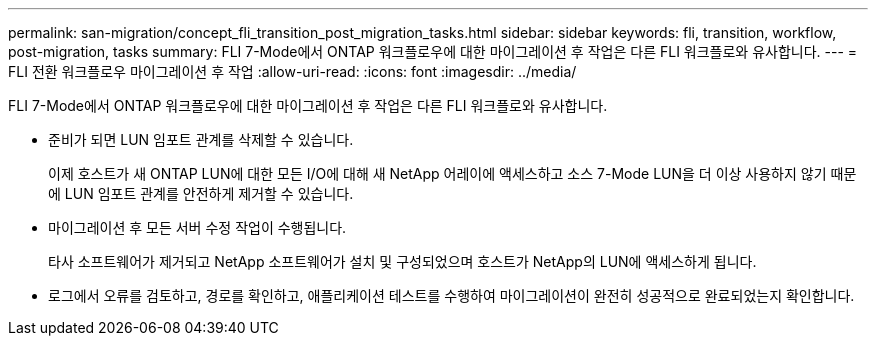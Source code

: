 ---
permalink: san-migration/concept_fli_transition_post_migration_tasks.html 
sidebar: sidebar 
keywords: fli, transition, workflow, post-migration, tasks 
summary: FLI 7-Mode에서 ONTAP 워크플로우에 대한 마이그레이션 후 작업은 다른 FLI 워크플로와 유사합니다. 
---
= FLI 전환 워크플로우 마이그레이션 후 작업
:allow-uri-read: 
:icons: font
:imagesdir: ../media/


[role="lead"]
FLI 7-Mode에서 ONTAP 워크플로우에 대한 마이그레이션 후 작업은 다른 FLI 워크플로와 유사합니다.

* 준비가 되면 LUN 임포트 관계를 삭제할 수 있습니다.
+
이제 호스트가 새 ONTAP LUN에 대한 모든 I/O에 대해 새 NetApp 어레이에 액세스하고 소스 7-Mode LUN을 더 이상 사용하지 않기 때문에 LUN 임포트 관계를 안전하게 제거할 수 있습니다.

* 마이그레이션 후 모든 서버 수정 작업이 수행됩니다.
+
타사 소프트웨어가 제거되고 NetApp 소프트웨어가 설치 및 구성되었으며 호스트가 NetApp의 LUN에 액세스하게 됩니다.

* 로그에서 오류를 검토하고, 경로를 확인하고, 애플리케이션 테스트를 수행하여 마이그레이션이 완전히 성공적으로 완료되었는지 확인합니다.

